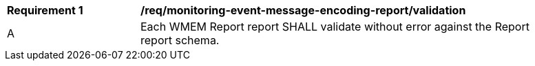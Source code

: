 [[req_monitoring-event-message-encoding-report_validation]]
[width="90%",cols="2,6a"]
|===
^|*Requirement {counter:req-id}* |*/req/monitoring-event-message-encoding-report/validation*
^|A |Each WMEM Report report SHALL validate without error against the Report report schema.
|===
